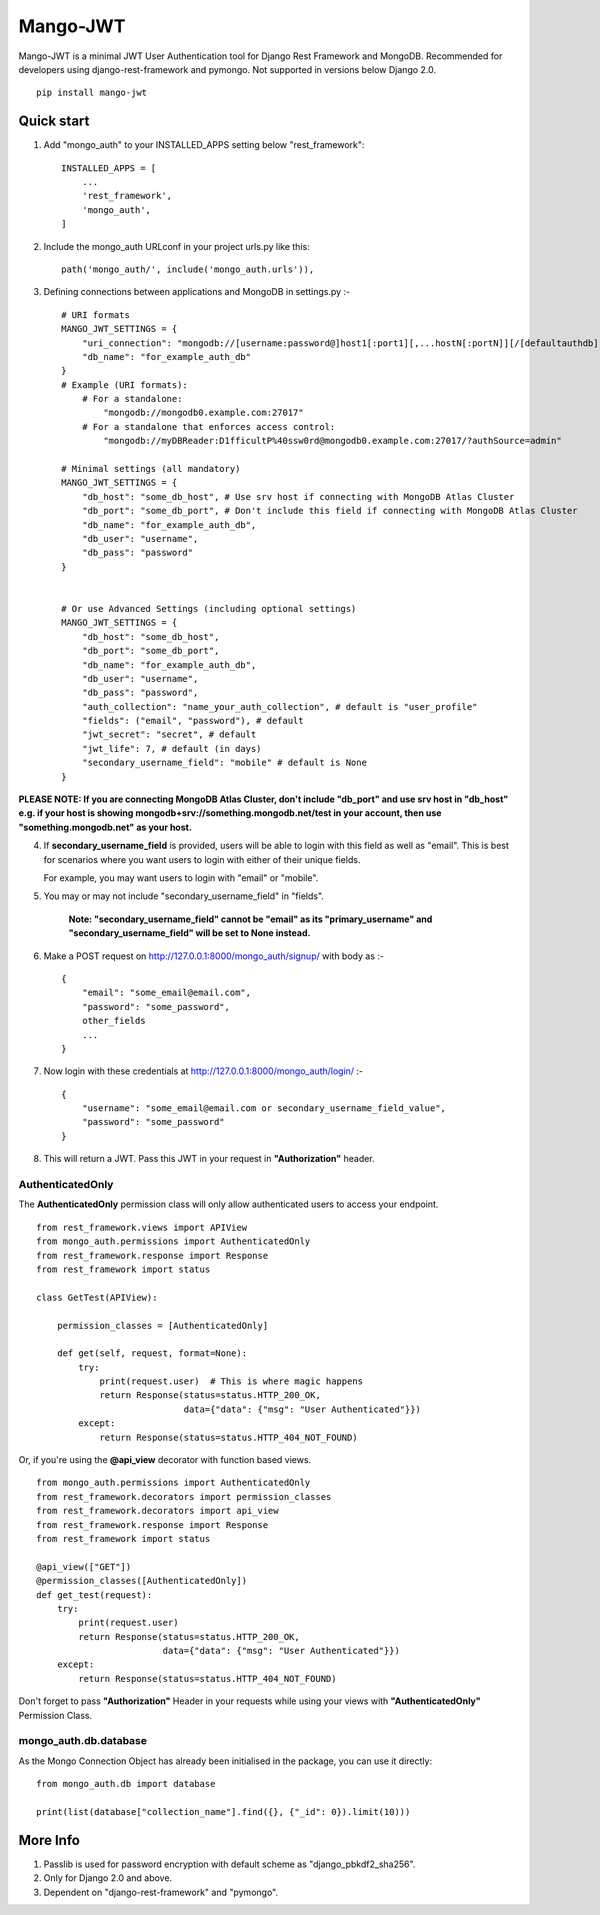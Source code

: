 =========
Mango-JWT
=========

Mango-JWT is a minimal JWT User Authentication tool for Django Rest Framework and MongoDB. Recommended for developers using django-rest-framework and pymongo. Not supported in versions below Django 2.0. ::

    pip install mango-jwt



Quick start
-----------

1. Add "mongo_auth" to your INSTALLED_APPS setting below "rest_framework"::

    INSTALLED_APPS = [
        ...
        'rest_framework',
        'mongo_auth',
    ]


2. Include the mongo_auth URLconf in your project urls.py like this::

    path('mongo_auth/', include('mongo_auth.urls')),

3. Defining connections between applications and MongoDB in settings.py :- ::

    # URI formats
    MANGO_JWT_SETTINGS = {
        "uri_connection": "mongodb://[username:password@]host1[:port1][,...hostN[:portN]][/[defaultauthdb][?options]]",
        "db_name": "for_example_auth_db"
    }
    # Example (URI formats):
        # For a standalone:
            "mongodb://mongodb0.example.com:27017"
        # For a standalone that enforces access control:
            "mongodb://myDBReader:D1fficultP%40ssw0rd@mongodb0.example.com:27017/?authSource=admin"

    # Minimal settings (all mandatory)
    MANGO_JWT_SETTINGS = {
        "db_host": "some_db_host", # Use srv host if connecting with MongoDB Atlas Cluster
        "db_port": "some_db_port", # Don't include this field if connecting with MongoDB Atlas Cluster
        "db_name": "for_example_auth_db",
        "db_user": "username",
        "db_pass": "password"
    }


    # Or use Advanced Settings (including optional settings)
    MANGO_JWT_SETTINGS = {
        "db_host": "some_db_host",
        "db_port": "some_db_port",
        "db_name": "for_example_auth_db",
        "db_user": "username",
        "db_pass": "password",
        "auth_collection": "name_your_auth_collection", # default is "user_profile"
        "fields": ("email", "password"), # default
        "jwt_secret": "secret", # default
        "jwt_life": 7, # default (in days)
        "secondary_username_field": "mobile" # default is None
    }


**PLEASE NOTE: If you are connecting MongoDB Atlas Cluster, don't include "db_port" and use srv host in "db_host" e.g. if your host is showing mongodb+srv://something.mongodb.net/test in your account, then use "something.mongodb.net" as your host.**

4. If **secondary_username_field** is provided, users will be able to login with this field as well as "email". This is best for scenarios where you want users to login with either of their unique fields.

   For example, you may want users to login with "email" or "mobile".

5. You may or may not include "secondary_username_field" in "fields".

    **Note: "secondary_username_field" cannot be "email" as its "primary_username" and "secondary_username_field" will be set to None instead.**

6. Make a POST request on http://127.0.0.1:8000/mongo_auth/signup/ with body as :- ::

    {
        "email": "some_email@email.com",
        "password": "some_password",
        other_fields
        ...
    }

7. Now login with these credentials at http://127.0.0.1:8000/mongo_auth/login/ :- ::

    {
        "username": "some_email@email.com or secondary_username_field_value",
        "password": "some_password"
    }

8. This will return a JWT. Pass this JWT in your request in **"Authorization"** header.

---------------------------
AuthenticatedOnly
---------------------------

The **AuthenticatedOnly** permission class will only allow authenticated users to access your endpoint. ::

    from rest_framework.views import APIView
    from mongo_auth.permissions import AuthenticatedOnly
    from rest_framework.response import Response
    from rest_framework import status

    class GetTest(APIView):

        permission_classes = [AuthenticatedOnly]

        def get(self, request, format=None):
            try:
                print(request.user)  # This is where magic happens
                return Response(status=status.HTTP_200_OK,
                                data={"data": {"msg": "User Authenticated"}})
            except:
                return Response(status=status.HTTP_404_NOT_FOUND)


Or, if you're using the **@api_view** decorator with function based views. ::

    from mongo_auth.permissions import AuthenticatedOnly
    from rest_framework.decorators import permission_classes
    from rest_framework.decorators import api_view
    from rest_framework.response import Response
    from rest_framework import status

    @api_view(["GET"])
    @permission_classes([AuthenticatedOnly])
    def get_test(request):
        try:
            print(request.user)
            return Response(status=status.HTTP_200_OK,
                            data={"data": {"msg": "User Authenticated"}})
        except:
            return Response(status=status.HTTP_404_NOT_FOUND)


Don't forget to pass **"Authorization"** Header in your requests while using your views with **"AuthenticatedOnly"** Permission Class.

----------------------
mongo_auth.db.database
----------------------

As the Mongo Connection Object has already been initialised in the package, you can use it directly::

    from mongo_auth.db import database

    print(list(database["collection_name"].find({}, {"_id": 0}).limit(10)))


More Info
---------

1. Passlib is used for password encryption with default scheme as "django_pbkdf2_sha256".

2. Only for Django 2.0 and above.

3. Dependent on "django-rest-framework" and "pymongo".
